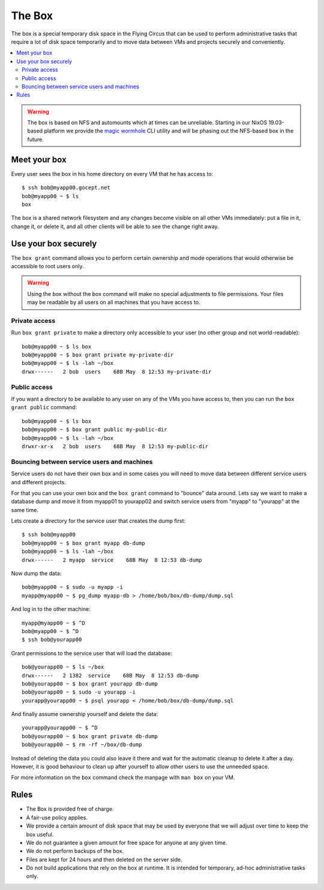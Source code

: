 .. _box:

=======
The Box
=======

The box is a special temporary disk space in the Flying Circus that can be used
to perform administrative tasks that require a lot of disk space temporarily
and to move data between VMs and projects securely and conveniently.

.. contents::
    :local:
    :depth: 2

.. warning:: The box is based on NFS and automounts which at times can be
  unreliable. Starting in our NixOS 19.03-based platform we provide the `magic
  wormhole <https://magic-wormhole.readthedocs.io>`_ CLI utility and will be
  phasing out the NFS-based box in the future.


Meet your box
=============

Every user sees the box in his home directory on every VM that he has access to::

    $ ssh bob@myapp00.gocept.net
    bob@myapp00 ~ $ ls
    box

The box is a shared network filesystem and any changes become visible on all
other VMs immediately: put a file in it, change it, or delete it, and all other
clients will be able to see the change right away.

Use your box securely
=====================

The ``box grant`` command allows you to perform certain ownership and mode
operations that would otherwise be accessible to root users only.

.. warning::

  Using the box without the box command will make no special adjustments to
  file permissions. Your files may be readable by all users on all machines
  that you have access to.


Private access
--------------

Run ``box grant private`` to make a directory only accessible to your user (no
other group and not world-readable)::

    bob@myapp00 ~ $ ls box
    bob@myapp00 ~ $ box grant private my-private-dir
    bob@myapp00 ~ $ ls -lah ~/box
    drwx------   2 bob  users    68B May  8 12:53 my-private-dir

Public access
-------------

If you want a directory to be available to any user on any of the VMs you have
access to, then you can run the ``box grant public`` command::

    bob@myapp00 ~ $ ls box
    bob@myapp00 ~ $ box grant public my-public-dir
    bob@myapp00 ~ $ ls -lah ~/box
    drwxr-xr-x   2 bob  users    68B May  8 12:53 my-public-dir

Bouncing between service users and machines
-------------------------------------------

Service users do not have their own box and in some cases you will need to move
data between different service users and different projects.

For that you can use your own box and the ``box grant`` command to "bounce"
data around. Lets say we want to make a database dump and move it from myapp01
to yourapp02 and switch service users from "myapp" to "yourapp" at the same
time.

Lets create a directory for the service user that creates the dump first::

    $ ssh bob@myapp00
    bob@myapp00 ~ $ box grant myapp db-dump
    bob@myapp00 ~ $ ls -lah ~/box
    drwx------   2 myapp  service    68B May  8 12:53 db-dump

Now dump the data::

    bob@myapp00 ~ $ sudo -u myapp -i
    myapp@myapp00 ~ $ pg_dump myapp-db > /home/bob/box/db-dump/dump.sql

And log in to the other machine::

    myapp@myapp00 ~ $ ^D
    bob@myapp00 ~ $ ^D
    $ ssh bob@yourapp00

Grant permissions to the service user that will load the database::

    bob@yourapp00 ~ $ ls ~/box
    drwx------   2 1382  service    68B May  8 12:53 db-dump
    bob@yourapp00 ~ $ box grant yourapp db-dump
    bob@yourapp00 ~ $ sudo -u yourapp -i
    yourapp@yourapp00 ~ $ psql yourapp < /home/bob/box/db-dump/dump.sql

And finally assume ownership yourself and delete the data::

    yourapp@yourapp00 ~ $ ^D
    bob@yourapp00 ~ $ box grant private db-dump
    bob@yourapp00 ~ $ rm -rf ~/box/db-dump

Instead of deleting the data you could also leave it there and wait for the
automatic cleanup to delete it after a day. However, it is good behaviour
to clean up after yourself to allow other users to use the unneeded space.

For more information on the ``box`` command check the manpage with ``man box``
on your VM.

Rules
=====

* The Box is provided free of charge.

* A fair-use policy applies.

* We provide a certain amount of disk space that may be
  used by everyone that we will adjust over time to keep
  the box useful.

* We do not guarantee a given amount for free space for
  anyone at any given time.

* We do not perform backups of the box.

* Files are kept for 24 hours and then deleted on the
  server side.

* Do not build applications that rely on the box at runtime. It is intended
  for temporary, ad-hoc administrative tasks only.

